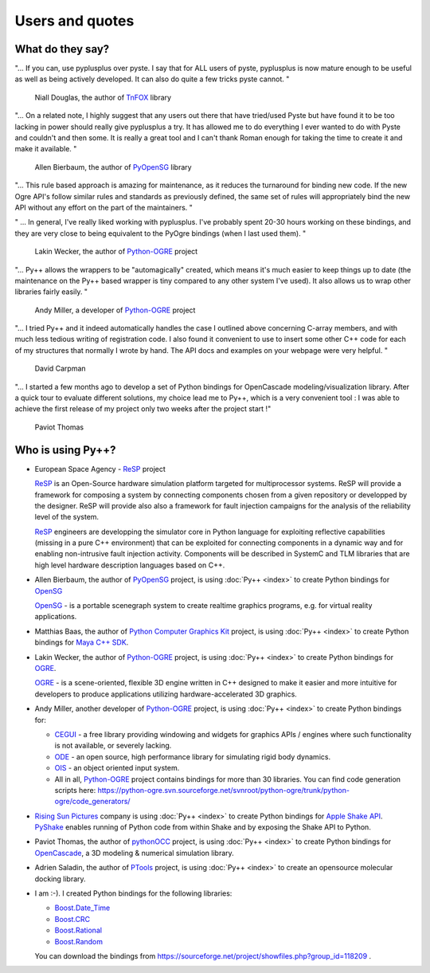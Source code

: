 =========================
Users and quotes
=========================

-----------------
What do they say?
-----------------

"... If you can, use pyplusplus over pyste. I say that for ALL users of
pyste, pyplusplus is now mature enough to be useful as well as being
actively developed. It can also do quite a few tricks pyste cannot. "

  Niall Douglas, the author of  `TnFOX`_ library


"... On a related note, I highly suggest that any users out there that have
tried/used Pyste but have found it to be too lacking in power should
really give pyplusplus a try.  It has allowed me to do everything I
ever wanted to do with Pyste and couldn't and then some.  It is really
a great tool and I can't thank Roman enough for taking the time to
create it and make it available. "

  Allen Bierbaum, the author of `PyOpenSG`_ library

"... This rule based approach is amazing for maintenance, as it reduces the
turnaround for binding new code. If the new Ogre API's follow similar rules and
standards as previously defined, the same set of rules will appropriately bind
the new API without any effort on the part of the maintainers. "

" ... In general, I've really liked working with pyplusplus. I've probably spent
20-30 hours working on these bindings, and they are very close to being equivalent
to the PyOgre bindings (when I last used them). "

  Lakin Wecker, the author of `Python-OGRE`_ project

"... Py++ allows the wrappers to be "automagically" created, which means it's much
easier to keep things up to date (the maintenance on the Py++ based wrapper is
tiny compared to any other system I've used). It also allows us to wrap other
libraries fairly easily. "

  Andy Miller, a developer of `Python-OGRE`_ project

"... I tried Py++ and it indeed automatically handles the case I outlined above
concerning C-array members, and with much less tedious writing of registration
code. I also found it convenient to use to insert some other C++ code for each
of my structures that normally I wrote by hand. The API docs and examples on your
webpage were very helpful. "

  David Carpman


"... I started a few months ago to develop a set of Python bindings for
OpenCascade modeling/visualization library. After a quick tour to evaluate
different solutions, my choice lead me to Py++, which is a very convenient
tool : I was able to achieve the first release of my project only two weeks after
the project start !"

  Paviot Thomas

------------------
Who is using Py++?
------------------

* European Space Agency - `ReSP`_ project

  `ReSP`_ is an Open-Source hardware simulation platform targeted for
  multiprocessor systems. ReSP will provide a framework for composing a
  system by connecting components chosen from a given repository or
  developped by the designer. ReSP will provide also also a framework for
  fault injection campaigns for the analysis of the reliability level of the
  system.

  `ReSP`_ engineers are developping the simulator core in Python language for exploiting
  reflective capabilities (missing in a pure C++ environment) that can be
  exploited for connecting components in a dynamic way and for enabling
  non-intrusive fault injection activity. Components will be described in
  SystemC and TLM libraries that are high level hardware description
  languages based on C++.

  .. _`ReSP` : http://www.resp-sim.org/?page_id=2

* Allen Bierbaum, the author of `PyOpenSG`_ project, is using :doc:`Py++ <index>` to create
  Python bindings for `OpenSG`_

  `OpenSG`_ - is a portable scenegraph system to create realtime graphics
  programs, e.g. for virtual reality applications.


* Matthias Baas, the author of `Python Computer Graphics Kit`_ project, is using
  :doc:`Py++ <index>` to create Python bindings for `Maya C++ SDK`__.

  .. __ : http://www.highend3d.com/maya

* Lakin Wecker, the author of `Python-OGRE`_ project, is using :doc:`Py++ <index>` to
  create Python bindings for `OGRE`_.

  `OGRE`_ - is a scene-oriented, flexible 3D engine written in C++ designed to
  make it easier and more intuitive for developers to produce applications
  utilizing hardware-accelerated 3D graphics.

* Andy Miller, another developer of `Python-OGRE`_ project, is using :doc:`Py++ <index>` to
  create Python bindings for:

  * `CEGUI`_ - a free library providing windowing and widgets for graphics
    APIs / engines where such functionality is not available, or severely lacking.

    .. _`CEGUI` : http://www.cegui.org.uk/wiki/index.php/Main_Page

  * `ODE`_ - an open source, high performance library for simulating rigid body
    dynamics.

    .. _`ODE` : http://www.ode.org/

  * `OIS`_ - an object oriented input system.

    .. _`OIS` : http://www.wreckedgames.com/forum/

  * All in all, `Python-OGRE`_ project contains bindings for more than 30 libraries.
    You can find code generation scripts here: https://python-ogre.svn.sourceforge.net/svnroot/python-ogre/trunk/python-ogre/code_generators/

* `Rising Sun Pictures`_ company is using :doc:`Py++ <index>` to create Python bindings for
  `Apple Shake API`_. `PyShake`_ enables running of Python code from within Shake
  and by exposing the Shake API to Python.

  .. _`Rising Sun Pictures` : http://open.rsp.com.au/
  .. _`Apple Shake API` : http://www.apple.com/shake/
  .. _`PyShake` :  http://open.rsp.com.au/projects/pyshake

* Paviot Thomas, the author of `pythonOCC`_ project, is using :doc:`Py++ <index>` to create
  Python bindings for `OpenCascade`_, a 3D modeling & numerical simulation library.

  .. _`pythonOCC` : http://www.minerva-plm.org/pythonOCC/
  .. _`OpenCascade` : http://www.opencascade.org/

* Adrien Saladin, the author of `PTools`_ project, is using :doc:`Py++ <index>`
  to create an opensource molecular docking library.

  .. _`PTools` : http://www.biomedcentral.com/1472-6807/9/27/abstract

* I am :-). I created Python bindings for the following libraries:

  * `Boost.Date_Time`_
  * `Boost.CRC`_
  * `Boost.Rational`_
  * `Boost.Random`_

  .. _`boost.date_time` : http://boost.org/doc/html/date_time.html
  .. _`boost.crc` : http://boost.org/libs/crc/index.html
  .. _`boost.rational` : http://boost.org/libs/rational/index.html
  .. _`boost.random` : http://boost.org/libs/random/index.html

  You can download the bindings from https://sourceforge.net/project/showfiles.php?group_id=118209 .

.. _`Python Computer Graphics Kit` : http://cgkit.sourceforge.net/
.. _`TnFOX`: http://www.nedprod.com/TnFOX/
.. _`Python-OGRE` : http://www.python-ogre.org
.. _`OGRE` : http://www.ogre3d.org/index.php?option=com_content&task=view&id=19&Itemid=79
.. _`PyOpenSG` : https://realityforge.vrsource.org/trac/pyopensg
.. _`OpenSG` : http://opensg.vrsource.org/trac

